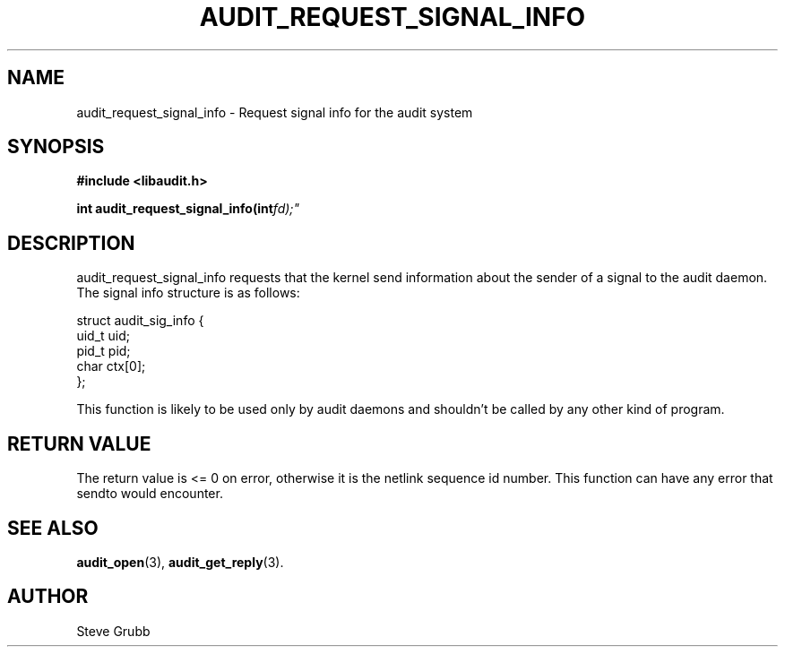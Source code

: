 .TH "AUDIT_REQUEST_SIGNAL_INFO" "3" "Feb 2007" "Red Hat" "Linux Audit API"
.SH NAME
audit_request_signal_info \- Request signal info for the audit system
.SH "SYNOPSIS"
.B #include <libaudit.h>
.sp
.BI "int audit_request_signal_info(int" fd);"

.SH "DESCRIPTION"

audit_request_signal_info requests that the kernel send information about the sender of a signal to the audit daemon. The signal info structure is as follows:

.nf
struct audit_sig_info {
        uid_t           uid;
        pid_t           pid;
        char            ctx[0];
};
.fi

This function is likely to be used only by audit daemons and shouldn't be called by any other kind of program.

.SH "RETURN VALUE"

The return value is <= 0 on error, otherwise it is the netlink sequence id number. This function can have any error that sendto would encounter.

.SH "SEE ALSO"

.BR audit_open (3),
.BR audit_get_reply (3).

.SH AUTHOR
Steve Grubb
